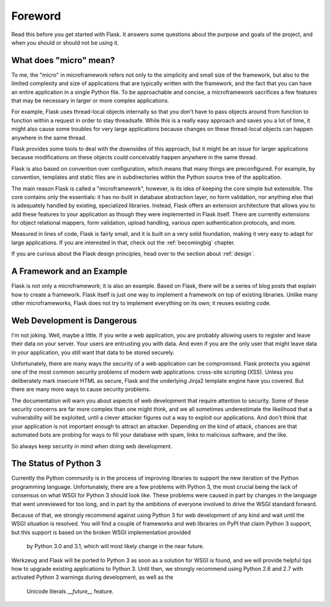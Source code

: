 Foreword
========

Read this before you get started with Flask.  It answers some questions about
the purpose and goals of the project, and when you should or should not be
using it.

What does "micro" mean?
-----------------------

To me, the "micro" in microframework refers not only to the simplicity and
small size of the framework, but also to the limited complexity and size of
applications that are typically written with the framework, and the fact that
you can have an entire application in a single Python file.  To be approachable
and concise, a microframework sacrifices a few features that may be necessary
in larger or more complex applications.

For example, Flask uses thread-local objects internally so that you don't have
to pass objects around from function to function within a request in order to
stay threadsafe.  While this is a really easy approach and saves you a lot of
time, it might also cause some troubles for very large applications because
changes on these thread-local objects can happen anywhere in the same thread.

Flask provides some tools to deal with the downsides of this approach, but it
might be an issue for larger applications because modifications on these
objects could conceivably happen anywhere in the same thread.

Flask is also based on convention over configuration, which means that many
things are preconfigured.  For example, by convention, templates and static
files are in subdirectories within the Python source tree of the application.

The main reason Flask is called a "microframework", however, is its idea of
keeping the core simple but extensible.  The core contains only the essentials:
it has no-built in database abstraction layer, no form validation, nor anything
else that is adequately handled by existing, specialized libraries.  Instead,
Flask offers an extension architecture that allows you to add these features to
your application as though they were implemented in Flask itself.  There are
currently extensions for object relational mappers, form validation, upload
handling, various open authentication protocols, and more.

Measured in lines of code, Flask is fairly small, and it is built on a very
solid foundation, making it very easy to adapt for large applications.  If you
are interested in that, check out the :ref:`becomingbig` chapter.

If you are curious about the Flask design principles, head over to the section
about :ref:`design`.

A Framework and an Example
--------------------------

Flask is not only a microframework; it is also an example.  Based on Flask,
there will be a series of blog posts that explain how to create a framework.
Flask itself is just one way to implement a framework on top of existing
libraries.  Unlike many other microframeworks, Flask does not try to implement
everything on its own; it reuses existing code.

Web Development is Dangerous
----------------------------

I'm not joking.  Well, maybe a little.  If you write a web application, you are
probably allowing users to register and leave their data on your server.  Your
users are entrusting you with data.  And even if you are the only user that
might leave data in your application, you still want that data to be stored
securely.

Unfortunately, there are many ways the security of a web application can be
compromised.  Flask protects you against one of the most common security
problems of modern web applications: cross-site scripting (XSS).  Unless you
deliberately mark insecure HTML as secure, Flask and the underlying Jinja2
template engine have you covered.  But there are many more ways to cause
security problems.

The documentation will warn you about aspects of web development that require
attention to security.  Some of these security concerns are far more complex
than one might think, and we all sometimes underestimate the likelihood that
a vulnerability will be exploited, until a clever attacker figures out a way to
exploit our applications.  And don't think that your application is not
important enough to attract an attacker.  Depending on the kind of attack,
chances are that automated bots are probing for ways to fill your database with
spam, links to malicious software, and the like.

So always keep security in mind when doing web development.

The Status of Python 3
----------------------

Currently the Python community is in the process of improving libraries to
support the new iteration of the Python programming language.  Unfortunately,
there are a few problems with Python 3, the most crucial being the lack of
consensus on what WSGI for Python 3 should look like.  These problems were
caused in part by changes in the language that went unreviewed for too long,
and in part by the ambitions of everyone involved to drive the WSGI standard
forward.

Because of that, we strongly recommend against using Python 3 for web
development of any kind and wait until the WSGI situation is resolved.  You
will find a couple of frameworks and web libraries on PyPI that claim Python
3 support, but this support is based on the broken WSGI implementation provided
  by Python 3.0 and 3.1, which will most likely change in the near future.

Werkzeug and Flask will be ported to Python 3 as soon as a solution for WSGI is
found, and we will provide helpful tips how to upgrade existing applications to
Python 3.  Until then, we strongly recommend using Python
2.6 and 2.7 with activated Python 3 warnings during development, as well as the
  Unicode literals `__future__` feature.